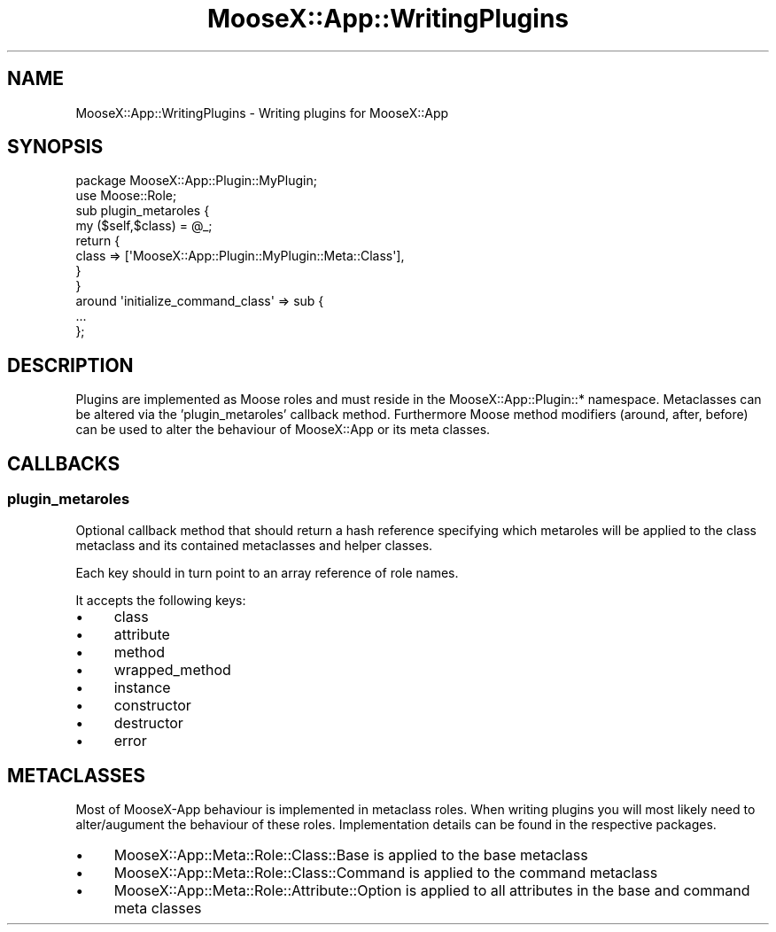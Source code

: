 .\" Automatically generated by Pod::Man 4.14 (Pod::Simple 3.40)
.\"
.\" Standard preamble:
.\" ========================================================================
.de Sp \" Vertical space (when we can't use .PP)
.if t .sp .5v
.if n .sp
..
.de Vb \" Begin verbatim text
.ft CW
.nf
.ne \\$1
..
.de Ve \" End verbatim text
.ft R
.fi
..
.\" Set up some character translations and predefined strings.  \*(-- will
.\" give an unbreakable dash, \*(PI will give pi, \*(L" will give a left
.\" double quote, and \*(R" will give a right double quote.  \*(C+ will
.\" give a nicer C++.  Capital omega is used to do unbreakable dashes and
.\" therefore won't be available.  \*(C` and \*(C' expand to `' in nroff,
.\" nothing in troff, for use with C<>.
.tr \(*W-
.ds C+ C\v'-.1v'\h'-1p'\s-2+\h'-1p'+\s0\v'.1v'\h'-1p'
.ie n \{\
.    ds -- \(*W-
.    ds PI pi
.    if (\n(.H=4u)&(1m=24u) .ds -- \(*W\h'-12u'\(*W\h'-12u'-\" diablo 10 pitch
.    if (\n(.H=4u)&(1m=20u) .ds -- \(*W\h'-12u'\(*W\h'-8u'-\"  diablo 12 pitch
.    ds L" ""
.    ds R" ""
.    ds C` ""
.    ds C' ""
'br\}
.el\{\
.    ds -- \|\(em\|
.    ds PI \(*p
.    ds L" ``
.    ds R" ''
.    ds C`
.    ds C'
'br\}
.\"
.\" Escape single quotes in literal strings from groff's Unicode transform.
.ie \n(.g .ds Aq \(aq
.el       .ds Aq '
.\"
.\" If the F register is >0, we'll generate index entries on stderr for
.\" titles (.TH), headers (.SH), subsections (.SS), items (.Ip), and index
.\" entries marked with X<> in POD.  Of course, you'll have to process the
.\" output yourself in some meaningful fashion.
.\"
.\" Avoid warning from groff about undefined register 'F'.
.de IX
..
.nr rF 0
.if \n(.g .if rF .nr rF 1
.if (\n(rF:(\n(.g==0)) \{\
.    if \nF \{\
.        de IX
.        tm Index:\\$1\t\\n%\t"\\$2"
..
.        if !\nF==2 \{\
.            nr % 0
.            nr F 2
.        \}
.    \}
.\}
.rr rF
.\" ========================================================================
.\"
.IX Title "MooseX::App::WritingPlugins 3"
.TH MooseX::App::WritingPlugins 3 "2019-05-13" "perl v5.32.0" "User Contributed Perl Documentation"
.\" For nroff, turn off justification.  Always turn off hyphenation; it makes
.\" way too many mistakes in technical documents.
.if n .ad l
.nh
.SH "NAME"
MooseX::App::WritingPlugins \- Writing plugins for MooseX::App
.SH "SYNOPSIS"
.IX Header "SYNOPSIS"
.Vb 1
\& package MooseX::App::Plugin::MyPlugin;
\& 
\& use Moose::Role;
\& 
\& sub plugin_metaroles {
\&     my ($self,$class) = @_;
\&     return {
\&         class   => [\*(AqMooseX::App::Plugin::MyPlugin::Meta::Class\*(Aq],
\&     }
\& }
\& 
\& around \*(Aqinitialize_command_class\*(Aq => sub {
\&    ...
\& };
.Ve
.SH "DESCRIPTION"
.IX Header "DESCRIPTION"
Plugins are implemented as Moose roles and must reside in the
MooseX::App::Plugin::* namespace. Metaclasses can be altered via the
\&'plugin_metaroles' callback method. Furthermore Moose method modifiers
(around, after, before) can be used to alter the behaviour of MooseX::App or
its meta classes.
.SH "CALLBACKS"
.IX Header "CALLBACKS"
.SS "plugin_metaroles"
.IX Subsection "plugin_metaroles"
Optional callback method that should return a hash reference specifying which
metaroles will be applied to the class metaclass and its contained metaclasses
and helper classes.
.PP
Each key should in turn point to an array reference of role names.
.PP
It accepts the following keys:
.IP "\(bu" 4
class
.IP "\(bu" 4
attribute
.IP "\(bu" 4
method
.IP "\(bu" 4
wrapped_method
.IP "\(bu" 4
instance
.IP "\(bu" 4
constructor
.IP "\(bu" 4
destructor
.IP "\(bu" 4
error
.SH "METACLASSES"
.IX Header "METACLASSES"
Most of MooseX-App behaviour is implemented in metaclass roles. When writing
plugins you will most likely need to alter/augument the behaviour of these
roles. Implementation details can be found in the respective packages.
.IP "\(bu" 4
MooseX::App::Meta::Role::Class::Base is applied to the base metaclass
.IP "\(bu" 4
MooseX::App::Meta::Role::Class::Command is applied to the command metaclass
.IP "\(bu" 4
MooseX::App::Meta::Role::Attribute::Option is applied to all attributes
in the base and command meta classes

